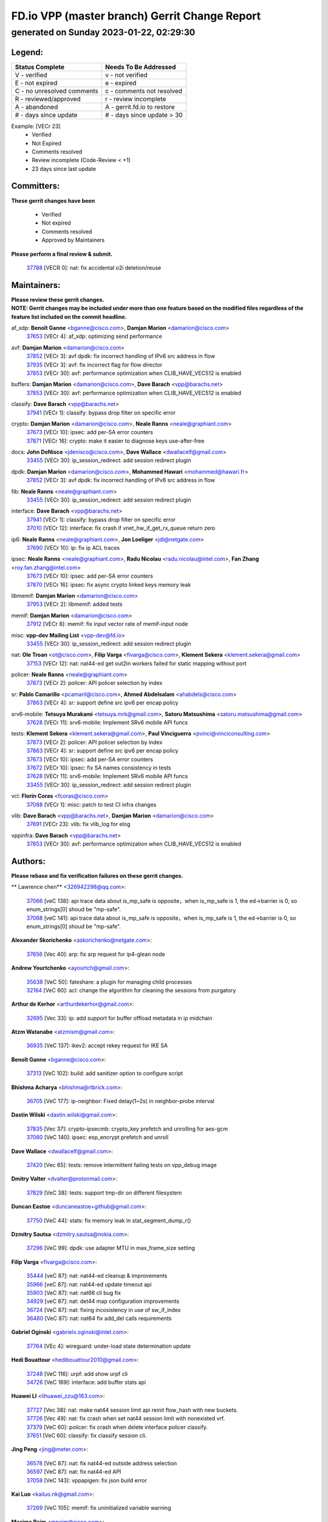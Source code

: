 
==============================================
FD.io VPP (master branch) Gerrit Change Report
==============================================
--------------------------------------------
generated on Sunday 2023-01-22, 02:29:30
--------------------------------------------


Legend:
-------
========================== ===========================
Status Complete            Needs To Be Addressed
========================== ===========================
V - verified               v - not verified
E - not expired            e - expired
C - no unresolved comments c - comments not resolved
R - reviewed/approved      r - review incomplete
A - abandoned              A - gerrit.fd.io to restore
# - days since update      # - days since update > 30
========================== ===========================

Example: [VECr 23]
    - Verified
    - Not Expired
    - Comments resolved
    - Review incomplete (Code-Review < +1)
    - 23 days since last update


Committers:
-----------
| **These gerrit changes have been**

    - Verified
    - Not expired
    - Comments resolved
    - Approved by Maintainers

| **Please perform a final review & submit.**

  | `37788 <https:////gerrit.fd.io/r/c/vpp/+/37788>`_ [VECR 0]: nat: fix accidental o2i deletion/reuse

Maintainers:
------------
| **Please review these gerrit changes.**

| **NOTE: Gerrit changes may be included under more than one feature based on the modified files regardless of the feature list included on the commit headline.**

af_xdp: **Benoît Ganne** <bganne@cisco.com>, **Damjan Marion** <damarion@cisco.com>
  | `37653 <https:////gerrit.fd.io/r/c/vpp/+/37653>`_ [VECr 4]: af_xdp: optimizing send performance

avf: **Damjan Marion** <damarion@cisco.com>
  | `37852 <https:////gerrit.fd.io/r/c/vpp/+/37852>`_ [VECr 3]: avf dpdk: fix incorrect handling of IPv6 src address in flow
  | `37935 <https:////gerrit.fd.io/r/c/vpp/+/37935>`_ [VECr 3]: avf: fix incorrect flag for flow director
  | `37853 <https:////gerrit.fd.io/r/c/vpp/+/37853>`_ [VECr 30]: avf: performance optimization when CLIB_HAVE_VEC512 is enabled

buffers: **Damjan Marion** <damarion@cisco.com>, **Dave Barach** <vpp@barachs.net>
  | `37853 <https:////gerrit.fd.io/r/c/vpp/+/37853>`_ [VECr 30]: avf: performance optimization when CLIB_HAVE_VEC512 is enabled

classify: **Dave Barach** <vpp@barachs.net>
  | `37941 <https:////gerrit.fd.io/r/c/vpp/+/37941>`_ [VECr 1]: classify: bypass drop filter on specific error

crypto: **Damjan Marion** <damarion@cisco.com>, **Neale Ranns** <neale@graphiant.com>
  | `37673 <https:////gerrit.fd.io/r/c/vpp/+/37673>`_ [VECr 10]: ipsec: add per-SA error counters
  | `37871 <https:////gerrit.fd.io/r/c/vpp/+/37871>`_ [VECr 16]: crypto: make it easier to diagnose keys use-after-free

docs: **John DeNisco** <jdenisco@cisco.com>, **Dave Wallace** <dwallacelf@gmail.com>
  | `33455 <https:////gerrit.fd.io/r/c/vpp/+/33455>`_ [VECr 30]: ip_session_redirect: add session redirect plugin

dpdk: **Damjan Marion** <damarion@cisco.com>, **Mohammed Hawari** <mohammed@hawari.fr>
  | `37852 <https:////gerrit.fd.io/r/c/vpp/+/37852>`_ [VECr 3]: avf dpdk: fix incorrect handling of IPv6 src address in flow

fib: **Neale Ranns** <neale@graphiant.com>
  | `33455 <https:////gerrit.fd.io/r/c/vpp/+/33455>`_ [VECr 30]: ip_session_redirect: add session redirect plugin

interface: **Dave Barach** <vpp@barachs.net>
  | `37941 <https:////gerrit.fd.io/r/c/vpp/+/37941>`_ [VECr 1]: classify: bypass drop filter on specific error
  | `37010 <https:////gerrit.fd.io/r/c/vpp/+/37010>`_ [VECr 12]: interface: fix crash if vnet_hw_if_get_rx_queue return zero

ip6: **Neale Ranns** <neale@graphiant.com>, **Jon Loeliger** <jdl@netgate.com>
  | `37690 <https:////gerrit.fd.io/r/c/vpp/+/37690>`_ [VECr 10]: ip: fix ip ACL traces

ipsec: **Neale Ranns** <neale@graphiant.com>, **Radu Nicolau** <radu.nicolau@intel.com>, **Fan Zhang** <roy.fan.zhang@intel.com>
  | `37673 <https:////gerrit.fd.io/r/c/vpp/+/37673>`_ [VECr 10]: ipsec: add per-SA error counters
  | `37870 <https:////gerrit.fd.io/r/c/vpp/+/37870>`_ [VECr 16]: ipsec: fix async crypto linked keys memory leak

libmemif: **Damjan Marion** <damarion@cisco.com>
  | `37953 <https:////gerrit.fd.io/r/c/vpp/+/37953>`_ [VECr 2]: libmemif: added tests

memif: **Damjan Marion** <damarion@cisco.com>
  | `37912 <https:////gerrit.fd.io/r/c/vpp/+/37912>`_ [VECr 8]: memif: fix input vector rate of memif-input node

misc: **vpp-dev Mailing List** <vpp-dev@fd.io>
  | `33455 <https:////gerrit.fd.io/r/c/vpp/+/33455>`_ [VECr 30]: ip_session_redirect: add session redirect plugin

nat: **Ole Troan** <ot@cisco.com>, **Filip Varga** <fivarga@cisco.com>, **Klement Sekera** <klement.sekera@gmail.com>
  | `37153 <https:////gerrit.fd.io/r/c/vpp/+/37153>`_ [VECr 12]: nat: nat44-ed get out2in workers failed for static mapping without port

policer: **Neale Ranns** <neale@graphiant.com>
  | `37873 <https:////gerrit.fd.io/r/c/vpp/+/37873>`_ [VECr 2]: policer: API policer selection by index

sr: **Pablo Camarillo** <pcamaril@cisco.com>, **Ahmed Abdelsalam** <ahabdels@cisco.com>
  | `37863 <https:////gerrit.fd.io/r/c/vpp/+/37863>`_ [VECr 4]: sr: support define src ipv6 per encap policy

srv6-mobile: **Tetsuya Murakami** <tetsuya.mrk@gmail.com>, **Satoru Matsushima** <satoru.matsushima@gmail.com>
  | `37628 <https:////gerrit.fd.io/r/c/vpp/+/37628>`_ [VECr 11]: srv6-mobile: Implement SRv6 mobile API funcs

tests: **Klement Sekera** <klement.sekera@gmail.com>, **Paul Vinciguerra** <pvinci@vinciconsulting.com>
  | `37873 <https:////gerrit.fd.io/r/c/vpp/+/37873>`_ [VECr 2]: policer: API policer selection by index
  | `37863 <https:////gerrit.fd.io/r/c/vpp/+/37863>`_ [VECr 4]: sr: support define src ipv6 per encap policy
  | `37673 <https:////gerrit.fd.io/r/c/vpp/+/37673>`_ [VECr 10]: ipsec: add per-SA error counters
  | `37672 <https:////gerrit.fd.io/r/c/vpp/+/37672>`_ [VECr 10]: ipsec: fix SA names consistency in tests
  | `37628 <https:////gerrit.fd.io/r/c/vpp/+/37628>`_ [VECr 11]: srv6-mobile: Implement SRv6 mobile API funcs
  | `33455 <https:////gerrit.fd.io/r/c/vpp/+/33455>`_ [VECr 30]: ip_session_redirect: add session redirect plugin

vcl: **Florin Coras** <fcoras@cisco.com>
  | `37088 <https:////gerrit.fd.io/r/c/vpp/+/37088>`_ [VECr 1]: misc: patch to test CI infra changes

vlib: **Dave Barach** <vpp@barachs.net>, **Damjan Marion** <damarion@cisco.com>
  | `37691 <https:////gerrit.fd.io/r/c/vpp/+/37691>`_ [VECr 23]: vlib: fix vlib_log for elog

vppinfra: **Dave Barach** <vpp@barachs.net>
  | `37853 <https:////gerrit.fd.io/r/c/vpp/+/37853>`_ [VECr 30]: avf: performance optimization when CLIB_HAVE_VEC512 is enabled

Authors:
--------
**Please rebase and fix verification failures on these gerrit changes.**

** Lawrence chen** <326942298@qq.com>:

  | `37066 <https:////gerrit.fd.io/r/c/vpp/+/37066>`_ [veC 138]: api trace data about is_mp_safe is opposite，when is_mp_safe is 1, the ed->barrier is 0, so enum_strings[0] shoud be "mp-safe".
  | `37068 <https:////gerrit.fd.io/r/c/vpp/+/37068>`_ [veC 141]: api trace data about is_mp_safe is opposite，when is_mp_safe is 1, the ed->barrier is 0, so enum_strings[0] shoud be "mp-safe".

**Alexander Skorichenko** <askorichenko@netgate.com>:

  | `37656 <https:////gerrit.fd.io/r/c/vpp/+/37656>`_ [Vec 40]: arp: fix arp request for ip4-glean node

**Andrew Yourtchenko** <ayourtch@gmail.com>:

  | `35638 <https:////gerrit.fd.io/r/c/vpp/+/35638>`_ [VeC 50]: fateshare: a plugin for managing child processes
  | `32164 <https:////gerrit.fd.io/r/c/vpp/+/32164>`_ [VeC 60]: acl: change the algorithm for cleaning the sessions from purgatory

**Arthur de Kerhor** <arthurdekerhor@gmail.com>:

  | `32695 <https:////gerrit.fd.io/r/c/vpp/+/32695>`_ [Vec 33]: ip: add support for buffer offload metadata in ip midchain

**Atzm Watanabe** <atzmism@gmail.com>:

  | `36935 <https:////gerrit.fd.io/r/c/vpp/+/36935>`_ [VeC 137]: ikev2: accept rekey request for IKE SA

**Benoît Ganne** <bganne@cisco.com>:

  | `37313 <https:////gerrit.fd.io/r/c/vpp/+/37313>`_ [VeC 102]: build: add sanitizer option to configure script

**Bhishma Acharya** <bhishma@rtbrick.com>:

  | `36705 <https:////gerrit.fd.io/r/c/vpp/+/36705>`_ [VeC 177]: ip-neighbor: Fixed delay(1~2s) in neighbor-probe interval

**Dastin Wilski** <dastin.wilski@gmail.com>:

  | `37835 <https:////gerrit.fd.io/r/c/vpp/+/37835>`_ [Vec 37]: crypto-ipsecmb: crypto_key prefetch and unrolling for aes-gcm
  | `37060 <https:////gerrit.fd.io/r/c/vpp/+/37060>`_ [VeC 140]: ipsec: esp_encrypt prefetch and unroll

**Dave Wallace** <dwallacelf@gmail.com>:

  | `37420 <https:////gerrit.fd.io/r/c/vpp/+/37420>`_ [Vec 65]: tests: remove intermittent failing tests on vpp_debug image

**Dmitry Valter** <dvalter@protonmail.com>:

  | `37829 <https:////gerrit.fd.io/r/c/vpp/+/37829>`_ [VeC 38]: tests: support tmp-dir on different filesystem

**Duncan Eastoe** <duncaneastoe+github@gmail.com>:

  | `37750 <https:////gerrit.fd.io/r/c/vpp/+/37750>`_ [VeC 44]: stats: fix memory leak in stat_segment_dump_r()

**Dzmitry Sautsa** <dzmitry.sautsa@nokia.com>:

  | `37296 <https:////gerrit.fd.io/r/c/vpp/+/37296>`_ [VeC 99]: dpdk: use adapter MTU in max_frame_size setting

**Filip Varga** <fivarga@cisco.com>:

  | `35444 <https:////gerrit.fd.io/r/c/vpp/+/35444>`_ [veC 87]: nat: nat44-ed cleanup & improvements
  | `35966 <https:////gerrit.fd.io/r/c/vpp/+/35966>`_ [veC 87]: nat: nat44-ed update timeout api
  | `35903 <https:////gerrit.fd.io/r/c/vpp/+/35903>`_ [VeC 87]: nat: nat66 cli bug fix
  | `34929 <https:////gerrit.fd.io/r/c/vpp/+/34929>`_ [veC 87]: nat: det44 map configuration improvements
  | `36724 <https:////gerrit.fd.io/r/c/vpp/+/36724>`_ [VeC 87]: nat: fixing incosistency in use of sw_if_index
  | `36480 <https:////gerrit.fd.io/r/c/vpp/+/36480>`_ [VeC 87]: nat: nat64 fix add_del calls requirements

**Gabriel Oginski** <gabrielx.oginski@intel.com>:

  | `37764 <https:////gerrit.fd.io/r/c/vpp/+/37764>`_ [VEc 4]: wireguard: under-load state determination update

**Hedi Bouattour** <hedibouattour2010@gmail.com>:

  | `37248 <https:////gerrit.fd.io/r/c/vpp/+/37248>`_ [VeC 116]: urpf: add show urpf cli
  | `34726 <https:////gerrit.fd.io/r/c/vpp/+/34726>`_ [VeC 169]: interface: add buffer stats api

**Huawei LI** <lihuawei_zzu@163.com>:

  | `37727 <https:////gerrit.fd.io/r/c/vpp/+/37727>`_ [Vec 38]: nat: make nat44 session limit api reinit flow_hash with new buckets.
  | `37726 <https:////gerrit.fd.io/r/c/vpp/+/37726>`_ [Vec 49]: nat: fix crash when set nat44 session limit with nonexisted vrf.
  | `37379 <https:////gerrit.fd.io/r/c/vpp/+/37379>`_ [VeC 60]: policer: fix crash when delete interface policer classify.
  | `37651 <https:////gerrit.fd.io/r/c/vpp/+/37651>`_ [VeC 60]: classify: fix classify session cli.

**Jing Peng** <jing@meter.com>:

  | `36578 <https:////gerrit.fd.io/r/c/vpp/+/36578>`_ [VeC 87]: nat: fix nat44-ed outside address selection
  | `36597 <https:////gerrit.fd.io/r/c/vpp/+/36597>`_ [VeC 87]: nat: fix nat44-ed API
  | `37058 <https:////gerrit.fd.io/r/c/vpp/+/37058>`_ [VeC 143]: vppapigen: fix json build error

**Kai Luo** <kailuo.nk@gmail.com>:

  | `37269 <https:////gerrit.fd.io/r/c/vpp/+/37269>`_ [VeC 105]: memif: fix uninitialized variable warning

**Maxime Peim** <mpeim@cisco.com>:

  | `37865 <https:////gerrit.fd.io/r/c/vpp/+/37865>`_ [vEc 1]: ipsec: huge anti-replay window support
  | `37918 <https:////gerrit.fd.io/r/c/vpp/+/37918>`_ [VEc 2]: api: pcap capture api update

**Miguel Borges de Freitas** <miguel-r-freitas@alticelabs.com>:

  | `37532 <https:////gerrit.fd.io/r/c/vpp/+/37532>`_ [Vec 46]: cnat: fix cnat_translation_cli_add_del call for del with INVALID_INDEX

**Miklos Tirpak** <miklos.tirpak@gmail.com>:

  | `36021 <https:////gerrit.fd.io/r/c/vpp/+/36021>`_ [VeC 87]: nat: fix tcp session reopen in nat44-ed

**Mohammed HAWARI** <momohawari@gmail.com>:

  | `33726 <https:////gerrit.fd.io/r/c/vpp/+/33726>`_ [VeC 101]: vlib: introduce an inter worker interrupts efds

**Nathan Skrzypczak** <nathan.skrzypczak@gmail.com>:

  | `34713 <https:////gerrit.fd.io/r/c/vpp/+/34713>`_ [VeC 107]: vppinfra: improve & test abstract socket
  | `31449 <https:////gerrit.fd.io/r/c/vpp/+/31449>`_ [veC 113]: cnat: dont compute offloaded cksums
  | `32820 <https:////gerrit.fd.io/r/c/vpp/+/32820>`_ [VeC 113]: cnat: better cnat snat-policy cli
  | `33264 <https:////gerrit.fd.io/r/c/vpp/+/33264>`_ [VeC 113]: pbl: Port based balancer
  | `32821 <https:////gerrit.fd.io/r/c/vpp/+/32821>`_ [VeC 113]: cnat: add ip/client bihash
  | `29748 <https:////gerrit.fd.io/r/c/vpp/+/29748>`_ [VeC 113]: cnat: remove rwlock on ts
  | `34108 <https:////gerrit.fd.io/r/c/vpp/+/34108>`_ [VeC 113]: cnat: flag to disable rsession
  | `35805 <https:////gerrit.fd.io/r/c/vpp/+/35805>`_ [VeC 113]: dpdk: add intf tag to dev{} subinput
  | `32271 <https:////gerrit.fd.io/r/c/vpp/+/32271>`_ [VeC 113]: memif: add support for ns abstract sockets

**Neale Ranns** <neale@graphiant.com>:

  | `36821 <https:////gerrit.fd.io/r/c/vpp/+/36821>`_ [VeC 163]: vlib: "sh errors" shows error severity counters

**Ole Troan** <otroan@employees.org>:

  | `37766 <https:////gerrit.fd.io/r/c/vpp/+/37766>`_ [veC 38]: papi: vla list of fixed strings

**RADHA KRISHNA SARAGADAM** <krishna_srk2003@yahoo.com>:

  | `36711 <https:////gerrit.fd.io/r/c/vpp/+/36711>`_ [Vec 179]: ebuild: upgrade vagrant ubuntu version to 20.04

**Sergey Matov** <sergey.matov@travelping.com>:

  | `31319 <https:////gerrit.fd.io/r/c/vpp/+/31319>`_ [VeC 87]: nat: DET: Allow unknown protocol translation

**Stanislav Zaikin** <zstaseg@gmail.com>:

  | `36721 <https:////gerrit.fd.io/r/c/vpp/+/36721>`_ [VeC 47]: vppapigen: enable codegen for stream message types
  | `36110 <https:////gerrit.fd.io/r/c/vpp/+/36110>`_ [Vec 138]: virtio: allocate frame per interface

**Takanori Hirano** <me@hrntknr.net>:

  | `36781 <https:////gerrit.fd.io/r/c/vpp/+/36781>`_ [VeC 151]: ip6-nd: add fixed flag

**Takeru Hayasaka** <hayatake396@gmail.com>:

  | `37939 <https:////gerrit.fd.io/r/c/vpp/+/37939>`_ [VEc 3]: ip: support flow-hash gtpv1teid

**Ted Chen** <znscnchen@gmail.com>:

  | `37162 <https:////gerrit.fd.io/r/c/vpp/+/37162>`_ [VeC 87]: nat: fix the wrong unformat type
  | `36790 <https:////gerrit.fd.io/r/c/vpp/+/36790>`_ [VeC 114]: map: lpm 128 lookup error.
  | `37143 <https:////gerrit.fd.io/r/c/vpp/+/37143>`_ [VeC 126]: classify: remove unnecessary reallocation

**Tianyu Li** <tianyu.li@arm.com>:

  | `37530 <https:////gerrit.fd.io/r/c/vpp/+/37530>`_ [vec 85]: dpdk: fix interface name w/ the same PCI bus/slot/function

**Vladimir Bernolak** <vladimir.bernolak@pantheon.tech>:

  | `36723 <https:////gerrit.fd.io/r/c/vpp/+/36723>`_ [VeC 87]: nat: det44 map configuration improvements + tests

**Vladislav Grishenko** <themiron@mail.ru>:

  | `35796 <https:////gerrit.fd.io/r/c/vpp/+/35796>`_ [VeC 47]: vlib: avoid non-mp-safe cli process node updates
  | `37241 <https:////gerrit.fd.io/r/c/vpp/+/37241>`_ [VeC 54]: nat: fix nat44_ed set_session_limit crash
  | `37263 <https:////gerrit.fd.io/r/c/vpp/+/37263>`_ [VeC 87]: nat: add nat44-ed session filtering by fib table
  | `37264 <https:////gerrit.fd.io/r/c/vpp/+/37264>`_ [VeC 87]: nat: fix nat44-ed outside address distribution
  | `37270 <https:////gerrit.fd.io/r/c/vpp/+/37270>`_ [VeC 115]: vppinfra: fix pool free bitmap allocation
  | `35721 <https:////gerrit.fd.io/r/c/vpp/+/35721>`_ [VeC 121]: vlib: stop worker threads on main loop exit
  | `35726 <https:////gerrit.fd.io/r/c/vpp/+/35726>`_ [VeC 121]: papi: fix socket api max message id calculation

**Vratko Polak** <vrpolak@cisco.com>:

  | `22575 <https:////gerrit.fd.io/r/c/vpp/+/22575>`_ [VEc 5]: api: fix vl_socket_write_ready
  | `37083 <https:////gerrit.fd.io/r/c/vpp/+/37083>`_ [Vec 129]: avf: tolerate socket events in avf_process_request

**Xiaoming Jiang** <jiangxiaoming@outlook.com>:

  | `37820 <https:////gerrit.fd.io/r/c/vpp/+/37820>`_ [VEc 3]: api: fix api msg thread safe setting not work
  | `37793 <https:////gerrit.fd.io/r/c/vpp/+/37793>`_ [VeC 40]: dpdk: plugin init should be protect by thread barrier
  | `37789 <https:////gerrit.fd.io/r/c/vpp/+/37789>`_ [VeC 42]: vlib: fix ASAN fake stack size set error when switching to process
  | `37777 <https:////gerrit.fd.io/r/c/vpp/+/37777>`_ [VeC 44]: stats: fix node name compare error when updating stats segment
  | `37776 <https:////gerrit.fd.io/r/c/vpp/+/37776>`_ [VeC 44]: vlib: fix macro define command not work in startup config exec script
  | `37719 <https:////gerrit.fd.io/r/c/vpp/+/37719>`_ [VeC 53]: crypto: fix async frame memory crash if frame pool expanded when using
  | `37681 <https:////gerrit.fd.io/r/c/vpp/+/37681>`_ [Vec 56]: udp: hand off packet to right session thread
  | `36704 <https:////gerrit.fd.io/r/c/vpp/+/36704>`_ [VeC 87]: nat: auto forward inbound packet for local server session app with snat
  | `37492 <https:////gerrit.fd.io/r/c/vpp/+/37492>`_ [VeC 92]: api: fix memory error with pending_rpc_requests in multi-thread environment
  | `37427 <https:////gerrit.fd.io/r/c/vpp/+/37427>`_ [veC 97]: crypto: fix crypto dequeue handlers should be setted by VNET_CRYPTO_ASYNC_OP_XX
  | `37376 <https:////gerrit.fd.io/r/c/vpp/+/37376>`_ [VeC 104]: vlib: unix cli - fix input's buffer may be freed when using
  | `37375 <https:////gerrit.fd.io/r/c/vpp/+/37375>`_ [VeC 105]: ipsec: fix ipsec linked key not freed when sa deleted
  | `36808 <https:////gerrit.fd.io/r/c/vpp/+/36808>`_ [Vec 145]: arp: add support for Microsoft NLB unicast
  | `36880 <https:////gerrit.fd.io/r/c/vpp/+/36880>`_ [VeC 162]: ip: only set rx_sw_if_index when connection found to avoid following crash like tcp punt
  | `36812 <https:////gerrit.fd.io/r/c/vpp/+/36812>`_ [VeC 163]: cjson: json realloced output truncated if actual lenght more then 256

**Xie Long** <barryxie@tencent.com>:

  | `30268 <https:////gerrit.fd.io/r/c/vpp/+/30268>`_ [veC 142]: ip: fixup crash when reassemble a lots of fragments.

**Xinyao Cai** <xinyao.cai@intel.com>:

  | `37840 <https:////gerrit.fd.io/r/c/vpp/+/37840>`_ [VEc 3]: dpdk: bump to dpdk 22.11

**Yahui Chen** <goodluckwillcomesoon@gmail.com>:

  | `37274 <https:////gerrit.fd.io/r/c/vpp/+/37274>`_ [VEc 0]: af_xdp: fix xdp socket create fail

**Yong Liu** <yong.liu@intel.com>:

  | `37821 <https:////gerrit.fd.io/r/c/vpp/+/37821>`_ [Vec 39]: session: map new segment when dma enabled
  | `37819 <https:////gerrit.fd.io/r/c/vpp/+/37819>`_ [VeC 39]: vlib: pre-alloc dma batch structure
  | `37823 <https:////gerrit.fd.io/r/c/vpp/+/37823>`_ [veC 39]: memif: support dma option
  | `37572 <https:////gerrit.fd.io/r/c/vpp/+/37572>`_ [VeC 39]: vlib: support dma map extended memory
  | `37574 <https:////gerrit.fd.io/r/c/vpp/+/37574>`_ [VeC 39]: dma_intel: add cbdma device support
  | `37573 <https:////gerrit.fd.io/r/c/vpp/+/37573>`_ [VeC 39]: dma_intel: add native dsa device driver

**jinhui li** <lijh_7@chinatelecom.cn>:

  | `36901 <https:////gerrit.fd.io/r/c/vpp/+/36901>`_ [VeC 128]: interface: fix 4 or more interfaces equality comparison bug with xor operation using (a^a)^(b^b)

**jinshaohui** <jinsh11@chinatelecom.cn>:

  | `30929 <https:////gerrit.fd.io/r/c/vpp/+/30929>`_ [Vec 67]: vppinfra: fix memory issue in mhash
  | `37297 <https:////gerrit.fd.io/r/c/vpp/+/37297>`_ [Vec 70]: ping: fix ping ipv6 address set packet size greater than  mtu,packet drop

**mahdi varasteh** <mahdy.varasteh@gmail.com>:

  | `36726 <https:////gerrit.fd.io/r/c/vpp/+/36726>`_ [veC 55]: nat: add local addresses correctly in nat lb static mapping
  | `37566 <https:////gerrit.fd.io/r/c/vpp/+/37566>`_ [veC 75]: policer: add policer classify to output path
  | `34812 <https:////gerrit.fd.io/r/c/vpp/+/34812>`_ [Vec 87]: interface: more cleaning after set flags is failed in vnet_create_sw_interface

**steven luong** <sluong@cisco.com>:

  | `37105 <https:////gerrit.fd.io/r/c/vpp/+/37105>`_ [VeC 101]: vppinfra: add time error counters to stats segment
  | `30866 <https:////gerrit.fd.io/r/c/vpp/+/30866>`_ [Vec 166]: bonding: Add failover-mac active support

Legend:
-------
========================== ===========================
Status Complete            Needs To Be Addressed
========================== ===========================
V - verified               v - not verified
E - not expired            e - expired
C - no unresolved comments c - comments not resolved
R - reviewed/approved      r - review incomplete
A - abandoned              A - gerrit.fd.io to restore
# - days since update      # - days since update > 30
========================== ===========================

Example: [VECr 23]
    - Verified
    - Not Expired
    - Comments resolved
    - Review incomplete (Code-Review < +1)
    - 23 days since last update


Statistics:
-----------
================ ===
Patches assigned
================ ===
authors          100
maintainers      20
committers       1
abandoned        0
================ ===

